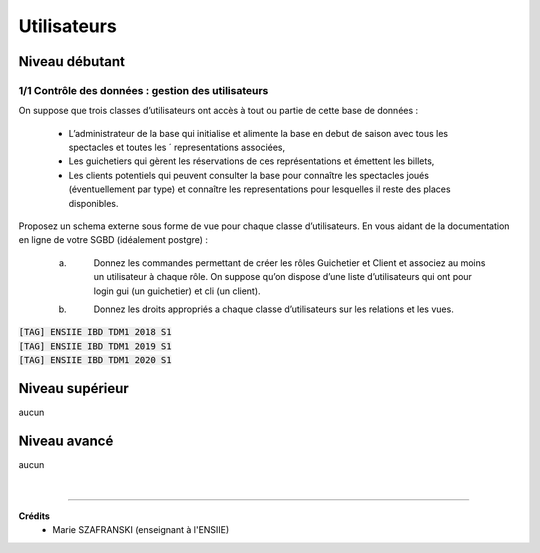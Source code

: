 ================================
Utilisateurs
================================

Niveau débutant
***********************

1/1 Contrôle des données : gestion des utilisateurs
------------------------------------------------------

On suppose que trois classes d’utilisateurs ont accès à tout ou partie de cette base de données :

	*
		L’administrateur de la base qui initialise et alimente la base en debut de saison avec tous les spectacles et toutes les ´
		representations associées,
	*
		Les guichetiers qui gèrent les réservations de ces représentations et émettent les billets,
	*
		Les clients potentiels qui peuvent consulter la base pour connaître les spectacles joués (éventuellement par type) et
		connaître les representations pour lesquelles il reste des places disponibles.

Proposez un schema externe sous forme de vue pour chaque classe d’utilisateurs. En vous aidant de la documentation
en ligne de votre SGBD (idéalement postgre) :

	(a) \
		Donnez les commandes permettant de créer les rôles Guichetier et Client et associez au moins un utilisateur à
		chaque rôle. On suppose qu’on dispose d’une liste d’utilisateurs qui ont pour login gui (un guichetier) et cli
		(un client).
	(b) \
		Donnez les droits appropriés a chaque classe d’utilisateurs sur les relations et les vues.

| :code:`[TAG] ENSIIE IBD TDM1 2018 S1`
| :code:`[TAG] ENSIIE IBD TDM1 2019 S1`
| :code:`[TAG] ENSIIE IBD TDM1 2020 S1`

Niveau supérieur
***********************

aucun

Niveau avancé
***********************

aucun

|

-----

**Crédits**
	* Marie SZAFRANSKI (enseignant à l'ENSIIE)